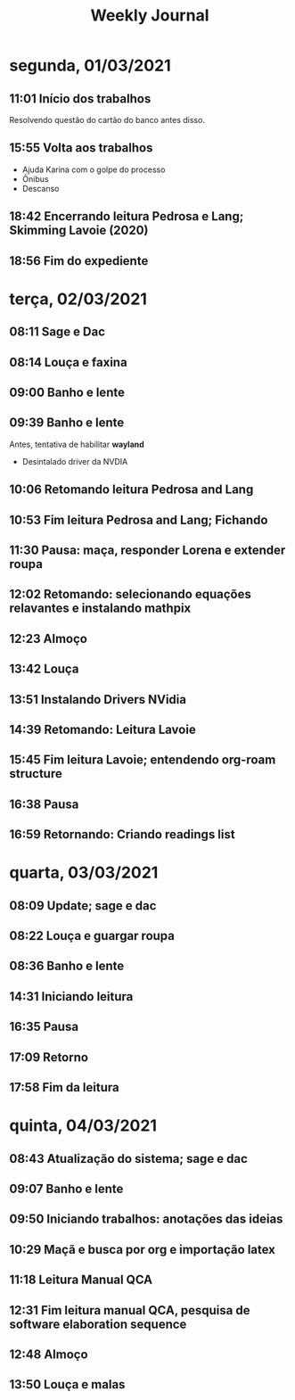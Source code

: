 #+TITLE: Weekly Journal
* segunda, 01/03/2021
:PROPERTIES:
:CREATED:  20210301
:END:
#+STARTUP: folded
** 11:01 Início dos trabalhos

Resolvendo questão do cartão do banco antes disso.
** 15:55 Volta aos trabalhos

- Ajuda Karina com o golpe do processo
- Ônibus
- Descanso
** 18:42 Encerrando leitura Pedrosa e Lang; Skimming Lavoie (2020)
** 18:56 Fim do expediente
* terça, 02/03/2021
:PROPERTIES:
:CREATED:  20210302
:END:
** 08:11 Sage e Dac
** 08:14 Louça e faxina
** 09:00 Banho e lente
** 09:39 Banho e lente

Antes, tentativa de habilitar *wayland*

- Desintalado driver da NVDIA
** 10:06 Retomando leitura Pedrosa and Lang
** 10:53 Fim leitura Pedrosa and Lang; Fichando
** 11:30 Pausa: maça, responder Lorena e extender roupa
** 12:02 Retomando: selecionando equações relavantes e instalando mathpix
** 12:23 Almoço
** 13:42 Louça
** 13:51 Instalando Drivers NVidia
** 14:39 Retomando: Leitura Lavoie
** 15:45 Fim leitura Lavoie; entendendo org-roam structure
** 16:38 Pausa
** 16:59 Retornando: Criando readings list
* quarta, 03/03/2021
:PROPERTIES:
:CREATED:  20210303
:END:
** 08:09 Update; sage e dac
** 08:22 Louça e guargar roupa
** 08:36 Banho e lente
** 14:31 Iniciando leitura
** 16:35 Pausa
** 17:09 Retorno
** 17:58 Fim da leitura
* quinta, 04/03/2021
:PROPERTIES:
:CREATED:  20210304
:END:
** 08:43 Atualização do sistema; sage e dac
** 09:07 Banho e lente
** 09:50 Iniciando trabalhos: anotações das ideias
** 10:29 Maçã e busca por org e importação latex
** 11:18 Leitura Manual QCA
** 12:31 Fim leitura manual QCA, pesquisa de software elaboration sequence
** 12:48 Almoço
** 13:50 Louça e malas

